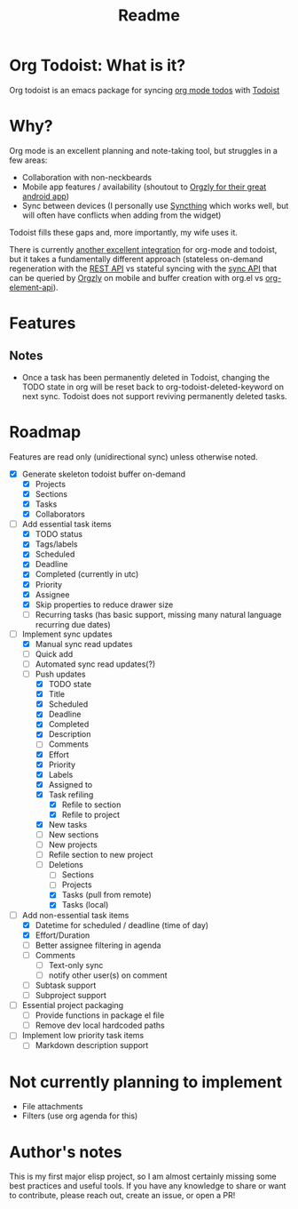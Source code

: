 #+title: Readme

* Org Todoist: What is it?
Org todoist is an emacs package for syncing [[https://orgmode.org/][org mode todos]] with [[https://todoist.com/][Todoist]]
* Why?
Org mode is an excellent planning and note-taking tool, but struggles in a few areas:

- Collaboration with non-neckbeards
- Mobile app features / availability (shoutout to [[https://github.com/orgzly-revived/orgzly-android-revived][Orgzly for their great android app]])
- Sync between devices (I personally use [[https://syncthing.net/][Syncthing]] which works well, but will often have conflicts when adding from the widget)

Todoist fills these gaps and, more importantly, my wife uses it.

There is currently [[https://github.com/abrochard/emacs-todoist][another excellent integration]] for org-mode and todoist, but it takes a fundamentally different approach (stateless on-demand regeneration with the [[https://developer.todoist.com/rest/v2/#overview][REST API]] vs stateful syncing with the [[https://developer.todoist.com/sync/v9/#overview][sync API]] that can be queried by [[https://github.com/orgzly-revived/orgzly-android-revived][Orgzly]] on mobile and buffer creation with org.el vs [[https://orgmode.org/worg/dev/org-element-api.html][org-element-api]]).
* Features

** Notes
- Once a task has been permanently deleted in Todoist, changing the TODO state in org will be reset back to org-todoist-deleted-keyword on next sync. Todoist does not support reviving permanently deleted tasks.
* Roadmap

Features are read only (unidirectional sync) unless otherwise noted.

- [X] Generate skeleton todoist buffer on-demand
  - [X] Projects
  - [X] Sections
  - [X] Tasks
  - [X] Collaborators
- [-] Add essential task items
  - [X] TODO status
  - [X] Tags/labels
  - [X] Scheduled
  - [X] Deadline
  - [X] Completed (currently in utc)
  - [X] Priority
  - [X] Assignee
  - [X] Skip properties to reduce drawer size
  - [-] Recurring tasks (has basic support, missing many natural language recurring due dates)
- [-] Implement sync updates
  - [X] Manual sync read updates
  - [ ] Quick add
  - [ ] Automated sync read updates(?)
  - [-] Push updates
    - [X] TODO state
    - [X] Title
    - [X] Scheduled
    - [X] Deadline
    - [X] Completed
    - [X] Description
    - [ ] Comments
    - [X] Effort
    - [X] Priority
    - [X] Labels
    - [X] Assigned to
    - [X] Task refiling
      - [X] Refile to section
      - [X] Refile to project
    - [X] New tasks
    - [ ] New sections
    - [ ] New projects
    - [ ] Refile section to new project
    - [-] Deletions
      - [ ] Sections
      - [ ] Projects
      - [X] Tasks (pull from remote)
      - [X] Tasks (local)
- [-] Add non-essential task items
  - [X] Datetime for scheduled / deadline (time of day)
  - [X] Effort/Duration
  - [ ] Better assignee filtering in agenda
  - [ ] Comments
    - [ ] Text-only sync
    - [ ] notify other user(s) on comment
  - [ ] Subtask support
  - [ ] Subproject support
- [ ] Essential project packaging
  - [ ] Provide functions in package el file
  - [ ] Remove dev local hardcoded paths
- [ ] Implement low priority task items
  - [ ] Markdown description support
* Not currently planning to implement
- File attachments
- Filters (use org agenda for this)
* Author's notes
This is my first major elisp project, so I am almost certainly missing some best practices and useful tools. If you have any knowledge to share or want to contribute, please reach out, create an issue, or open a PR!
